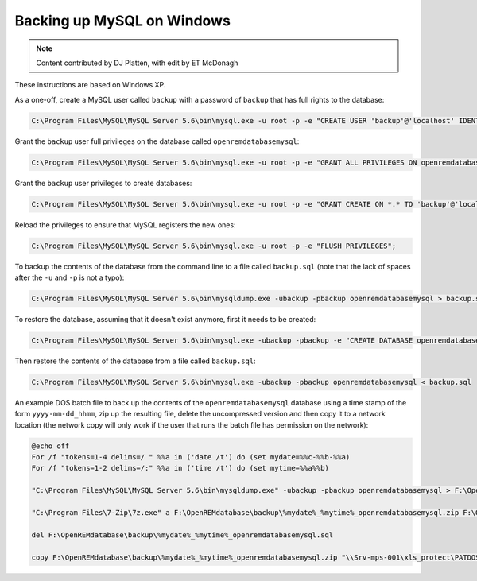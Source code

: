 Backing up MySQL on Windows
===========================

..  Note::  Content contributed by DJ Platten, with edit by ET McDonagh

These instructions are based on Windows XP.


As a one-off, create a MySQL user called ``backup`` with a password of ``backup`` that has full rights to the database:

..  code-block:: mysql

    C:\Program Files\MySQL\MySQL Server 5.6\bin\mysql.exe -u root -p -e "CREATE USER 'backup'@'localhost' IDENTIFIED BY 'backup'";

Grant the ``backup`` user full privileges on the database called ``openremdatabasemysql``:

..  code-block:: mysql

    C:\Program Files\MySQL\MySQL Server 5.6\bin\mysql.exe -u root -p -e "GRANT ALL PRIVILEGES ON openremdatabasemysql .* TO 'backup'@'localhost'";

Grant the ``backup`` user privileges to create databases:

..  code-block:: mysql

    C:\Program Files\MySQL\MySQL Server 5.6\bin\mysql.exe -u root -p -e "GRANT CREATE ON *.* TO 'backup'@'localhost'";

Reload the privileges to ensure that MySQL registers the new ones:

..  code-block:: mysql

    C:\Program Files\MySQL\MySQL Server 5.6\bin\mysql.exe -u root -p -e "FLUSH PRIVILEGES";


To backup the contents of the database from the command line to a file called ``backup.sql`` (note that the lack of spaces after the ``-u`` and ``-p`` is not a typo):

..  code-block:: posh

    C:\Program Files\MySQL\MySQL Server 5.6\bin\mysqldump.exe -ubackup -pbackup openremdatabasemysql > backup.sql

To restore the database, assuming that it doesn't exist anymore, first it needs to be created:

..  code-block:: posh

    C:\Program Files\MySQL\MySQL Server 5.6\bin\mysql.exe -ubackup -pbackup -e "CREATE DATABASE openremdatabasemysql";

Then restore the contents of the database from a file called ``backup.sql``:

..  code-block:: posh

    C:\Program Files\MySQL\MySQL Server 5.6\bin\mysql.exe -ubackup -pbackup openremdatabasemysql < backup.sql



An example DOS batch file to back up the contents of the ``openremdatabasemysql`` database using a time stamp of the form ``yyyy-mm-dd_hhmm``, zip up the resulting file, delete the uncompressed version and then copy it to a network location (the network copy will only work if the user that runs the batch file has permission on the
network):

..  code-block:: bash

    @echo off
    For /f "tokens=1-4 delims=/ " %%a in ('date /t') do (set mydate=%%c-%%b-%%a)
    For /f "tokens=1-2 delims=/:" %%a in ('time /t') do (set mytime=%%a%%b)

    "C:\Program Files\MySQL\MySQL Server 5.6\bin\mysqldump.exe" -ubackup -pbackup openremdatabasemysql > F:\OpenREMdatabase\backup\%mydate%_%mytime%_openremdatabasemysql.sql

    "C:\Program Files\7-Zip\7z.exe" a F:\OpenREMdatabase\backup\%mydate%_%mytime%_openremdatabasemysql.zip F:\OpenREMdatabase\backup\%mydate%_%mytime%_openremdatabasemysql.sql

    del F:\OpenREMdatabase\backup\%mydate%_%mytime%_openremdatabasemysql.sql

    copy F:\OpenREMdatabase\backup\%mydate%_%mytime%_openremdatabasemysql.zip "\\Srv-mps-001\xls_protect\PATDOSE\OpenREMbackup\"

